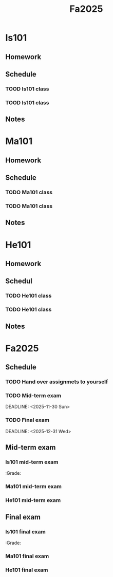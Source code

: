 #+title: Fa2025

* Is101
:PROPERTIES:
:Credits: 1
:Syllabus: [[file:files/SyIs101.org][SyIs101]]
:END:
** Homework
** Schedule
*** TOOD Is101 class
SCHEDULED: <2025-10-04 Sat .+1w>
*** TOOD Is101 class
SCHEDULED: <2025-10-05 Sun .+1w>
** Notes
* Ma101
:PROPERTIES:
:Credits: 1
:Syllabus: [[file:files/SyMa101.org][SyMa101]]
:END:
** Homework
** Schedule
*** TODO Ma101 class
SCHEDULED: <2025-10-06 Mon .+1w>
*** TODO Ma101 class
SCHEDULED: <2025-10-07 Tue .+1w>
** Notes
* He101
:PROPERTIES:
:Credits: 1
:Syllabus: [[file:files/SyHe101.org][SyHe101]]
:END:
** Homework
** Schedul
*** TODO He101 class
SCHEDULED: <2025-10-08 Wed .+1w>
*** TODO He101 class
SCHEDULED: <2025-10-09 Thu .+1w>
** Notes
* Fa2025
** Schedule
*** TODO Hand over assignmets to yourself
SCHEDULED: <2025-10-30 Thu .+2w>
*** TODO Mid-term exam
SCHEDULED: <2025-11-27 Thu>
DEADLINE: <2025-11-30 Sun>
*** TODO Final exam
SCHEDULED: <2025-12-28 Sun>
DEADLINE: <2025-12-31 Wed>
** Mid-term exam
*** Is101 mid-term exam
:PORPERTIES:
:Grade:
:END:
*** Ma101 mid-term exam
:PROPERTIES:
:Grade:
:END:
*** He101 mid-term exam
:PROPERTIES:
:Grade:
:END:
** Final exam
*** Is101 final exam
:PORPERTIES:
:Grade:
:END:
*** Ma101 final exam
:PROPERTIES:
:Grade:
:END:
*** He101 final exam
:PROPERTIES:
:Grade:
:END:
